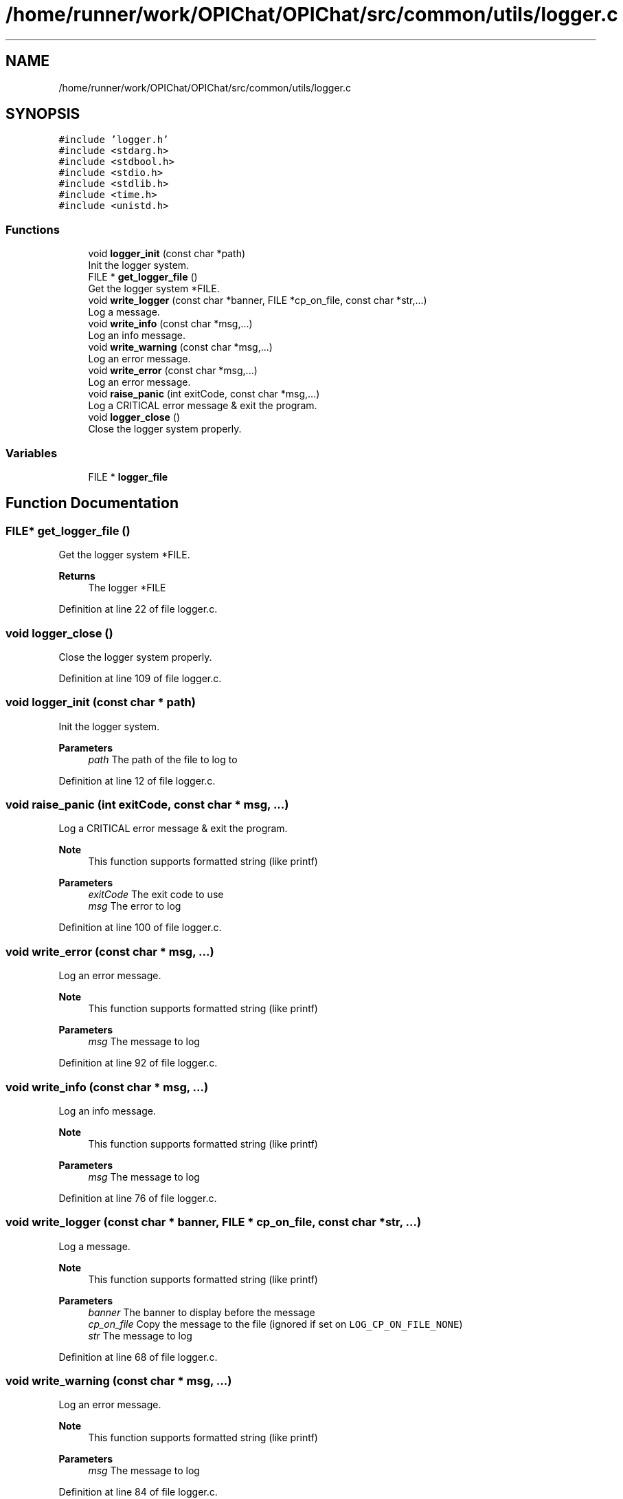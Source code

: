 .TH "/home/runner/work/OPIChat/OPIChat/src/common/utils/logger.c" 3 "Wed Feb 9 2022" "OPIchat" \" -*- nroff -*-
.ad l
.nh
.SH NAME
/home/runner/work/OPIChat/OPIChat/src/common/utils/logger.c
.SH SYNOPSIS
.br
.PP
\fC#include 'logger\&.h'\fP
.br
\fC#include <stdarg\&.h>\fP
.br
\fC#include <stdbool\&.h>\fP
.br
\fC#include <stdio\&.h>\fP
.br
\fC#include <stdlib\&.h>\fP
.br
\fC#include <time\&.h>\fP
.br
\fC#include <unistd\&.h>\fP
.br

.SS "Functions"

.in +1c
.ti -1c
.RI "void \fBlogger_init\fP (const char *path)"
.br
.RI "Init the logger system\&. "
.ti -1c
.RI "FILE * \fBget_logger_file\fP ()"
.br
.RI "Get the logger system *FILE\&. "
.ti -1c
.RI "void \fBwrite_logger\fP (const char *banner, FILE *cp_on_file, const char *str,\&.\&.\&.)"
.br
.RI "Log a message\&. "
.ti -1c
.RI "void \fBwrite_info\fP (const char *msg,\&.\&.\&.)"
.br
.RI "Log an info message\&. "
.ti -1c
.RI "void \fBwrite_warning\fP (const char *msg,\&.\&.\&.)"
.br
.RI "Log an error message\&. "
.ti -1c
.RI "void \fBwrite_error\fP (const char *msg,\&.\&.\&.)"
.br
.RI "Log an error message\&. "
.ti -1c
.RI "void \fBraise_panic\fP (int exitCode, const char *msg,\&.\&.\&.)"
.br
.RI "Log a CRITICAL error message & exit the program\&. "
.ti -1c
.RI "void \fBlogger_close\fP ()"
.br
.RI "Close the logger system properly\&. "
.in -1c
.SS "Variables"

.in +1c
.ti -1c
.RI "FILE * \fBlogger_file\fP"
.br
.in -1c
.SH "Function Documentation"
.PP 
.SS "FILE* get_logger_file ()"

.PP
Get the logger system *FILE\&. 
.PP
\fBReturns\fP
.RS 4
The logger *FILE 
.RE
.PP

.PP
Definition at line 22 of file logger\&.c\&.
.SS "void logger_close ()"

.PP
Close the logger system properly\&. 
.PP
Definition at line 109 of file logger\&.c\&.
.SS "void logger_init (const char * path)"

.PP
Init the logger system\&. 
.PP
\fBParameters\fP
.RS 4
\fIpath\fP The path of the file to log to 
.RE
.PP

.PP
Definition at line 12 of file logger\&.c\&.
.SS "void raise_panic (int exitCode, const char * msg,  \&.\&.\&.)"

.PP
Log a CRITICAL error message & exit the program\&. 
.PP
\fBNote\fP
.RS 4
This function supports formatted string (like printf)
.RE
.PP
\fBParameters\fP
.RS 4
\fIexitCode\fP The exit code to use 
.br
\fImsg\fP The error to log 
.RE
.PP

.PP
Definition at line 100 of file logger\&.c\&.
.SS "void write_error (const char * msg,  \&.\&.\&.)"

.PP
Log an error message\&. 
.PP
\fBNote\fP
.RS 4
This function supports formatted string (like printf)
.RE
.PP
\fBParameters\fP
.RS 4
\fImsg\fP The message to log 
.RE
.PP

.PP
Definition at line 92 of file logger\&.c\&.
.SS "void write_info (const char * msg,  \&.\&.\&.)"

.PP
Log an info message\&. 
.PP
\fBNote\fP
.RS 4
This function supports formatted string (like printf)
.RE
.PP
\fBParameters\fP
.RS 4
\fImsg\fP The message to log 
.RE
.PP

.PP
Definition at line 76 of file logger\&.c\&.
.SS "void write_logger (const char * banner, FILE * cp_on_file, const char * str,  \&.\&.\&.)"

.PP
Log a message\&. 
.PP
\fBNote\fP
.RS 4
This function supports formatted string (like printf)
.RE
.PP
\fBParameters\fP
.RS 4
\fIbanner\fP The banner to display before the message 
.br
\fIcp_on_file\fP Copy the message to the file (ignored if set on \fCLOG_CP_ON_FILE_NONE\fP) 
.br
\fIstr\fP The message to log 
.RE
.PP

.PP
Definition at line 68 of file logger\&.c\&.
.SS "void write_warning (const char * msg,  \&.\&.\&.)"

.PP
Log an error message\&. 
.PP
\fBNote\fP
.RS 4
This function supports formatted string (like printf)
.RE
.PP
\fBParameters\fP
.RS 4
\fImsg\fP The message to log 
.RE
.PP

.PP
Definition at line 84 of file logger\&.c\&.
.SH "Variable Documentation"
.PP 
.SS "FILE* logger_file"

.PP
Definition at line 10 of file logger\&.c\&.
.SH "Author"
.PP 
Generated automatically by Doxygen for OPIchat from the source code\&.

